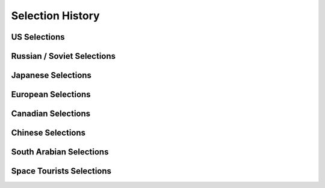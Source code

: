 *****************
Selection History
*****************

US Selections
=============

Russian / Soviet Selections
===========================

Japanese Selections
===================

European Selections
===================

Canadian Selections
===================

Chinese Selections
==================

South Arabian Selections
========================

Space Tourists Selections
=========================
